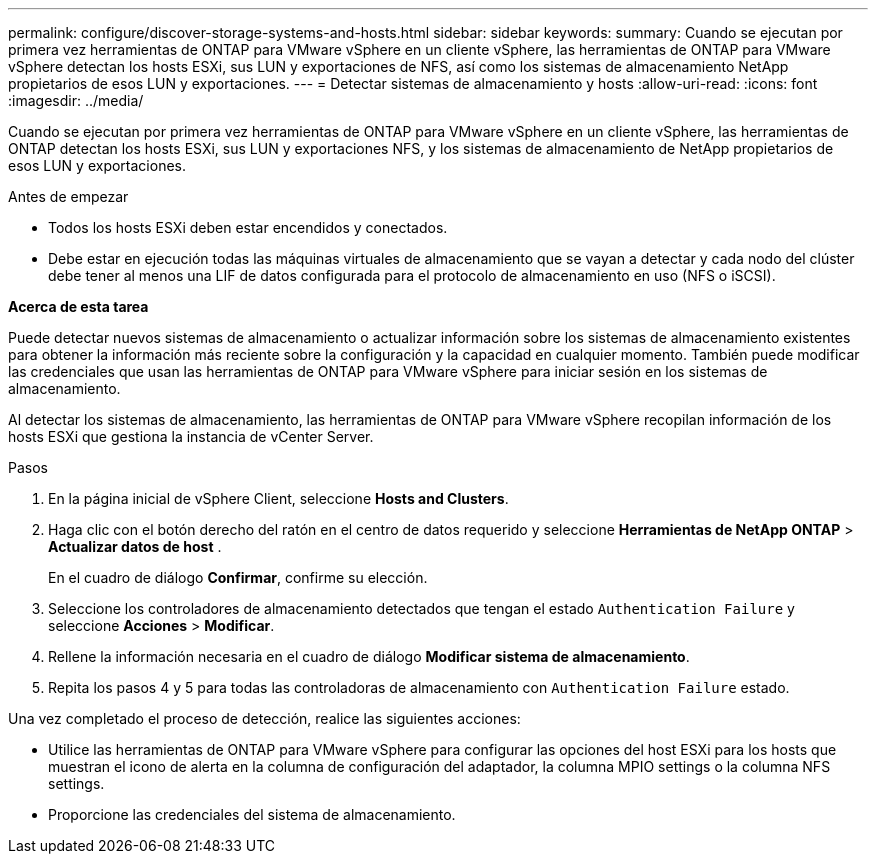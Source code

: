 ---
permalink: configure/discover-storage-systems-and-hosts.html 
sidebar: sidebar 
keywords:  
summary: Cuando se ejecutan por primera vez herramientas de ONTAP para VMware vSphere en un cliente vSphere, las herramientas de ONTAP para VMware vSphere detectan los hosts ESXi, sus LUN y exportaciones de NFS, así como los sistemas de almacenamiento NetApp propietarios de esos LUN y exportaciones. 
---
= Detectar sistemas de almacenamiento y hosts
:allow-uri-read: 
:icons: font
:imagesdir: ../media/


[role="lead"]
Cuando se ejecutan por primera vez herramientas de ONTAP para VMware vSphere en un cliente vSphere, las herramientas de ONTAP detectan los hosts ESXi, sus LUN y exportaciones NFS, y los sistemas de almacenamiento de NetApp propietarios de esos LUN y exportaciones.

.Antes de empezar
* Todos los hosts ESXi deben estar encendidos y conectados.
* Debe estar en ejecución todas las máquinas virtuales de almacenamiento que se vayan a detectar y cada nodo del clúster debe tener al menos una LIF de datos configurada para el protocolo de almacenamiento en uso (NFS o iSCSI).


*Acerca de esta tarea*

Puede detectar nuevos sistemas de almacenamiento o actualizar información sobre los sistemas de almacenamiento existentes para obtener la información más reciente sobre la configuración y la capacidad en cualquier momento. También puede modificar las credenciales que usan las herramientas de ONTAP para VMware vSphere para iniciar sesión en los sistemas de almacenamiento.

Al detectar los sistemas de almacenamiento, las herramientas de ONTAP para VMware vSphere recopilan información de los hosts ESXi que gestiona la instancia de vCenter Server.

.Pasos
. En la página inicial de vSphere Client, seleccione *Hosts and Clusters*.
. Haga clic con el botón derecho del ratón en el centro de datos requerido y seleccione *Herramientas de NetApp ONTAP* > *Actualizar datos de host* .
+
En el cuadro de diálogo *Confirmar*, confirme su elección.

. Seleccione los controladores de almacenamiento detectados que tengan el estado `Authentication Failure` y seleccione *Acciones* > *Modificar*.
. Rellene la información necesaria en el cuadro de diálogo *Modificar sistema de almacenamiento*.
. Repita los pasos 4 y 5 para todas las controladoras de almacenamiento con `Authentication Failure` estado.


Una vez completado el proceso de detección, realice las siguientes acciones:

* Utilice las herramientas de ONTAP para VMware vSphere para configurar las opciones del host ESXi para los hosts que muestran el icono de alerta en la columna de configuración del adaptador, la columna MPIO settings o la columna NFS settings.
* Proporcione las credenciales del sistema de almacenamiento.

